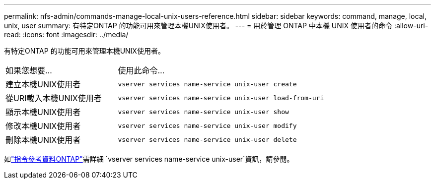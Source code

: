 ---
permalink: nfs-admin/commands-manage-local-unix-users-reference.html 
sidebar: sidebar 
keywords: command, manage, local, unix, user 
summary: 有特定ONTAP 的功能可用來管理本機UNIX使用者。 
---
= 用於管理 ONTAP 中本機 UNIX 使用者的命令
:allow-uri-read: 
:icons: font
:imagesdir: ../media/


[role="lead"]
有特定ONTAP 的功能可用來管理本機UNIX使用者。

[cols="35,65"]
|===


| 如果您想要... | 使用此命令... 


 a| 
建立本機UNIX使用者
 a| 
`vserver services name-service unix-user create`



 a| 
從URI載入本機UNIX使用者
 a| 
`vserver services name-service unix-user load-from-uri`



 a| 
顯示本機UNIX使用者
 a| 
`vserver services name-service unix-user show`



 a| 
修改本機UNIX使用者
 a| 
`vserver services name-service unix-user modify`



 a| 
刪除本機UNIX使用者
 a| 
`vserver services name-service unix-user delete`

|===
如link:https://docs.netapp.com/us-en/ontap-cli/search.html?q=vserver+services+name-service+unix-user["指令參考資料ONTAP"^]需詳細 `vserver services name-service unix-user`資訊，請參閱。
